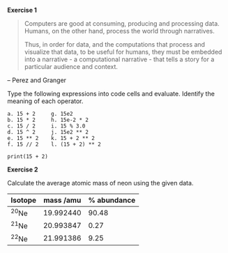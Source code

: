 

#+begin: exercise
#+ipynb-newcell
*Exercise 1*
#+end


#+BEGIN_QUOTE
Computers are good at consuming, producing and processing data. Humans, on the other hand, process the world through narratives.

Thus, in order for data, and the computations that process and
visualize that data, to be useful for humans, they must be
embedded into a narrative - a computational  narrative - that tells
a story for a particular audience and context.
#+END_QUOTE

-- Perez and Granger

Type the following expressions into code cells and evaluate. Identify the meaning of each operator.
#+BEGIN_EXAMPLE
 a. 15 + 2     g. 15e2
 b. 15 * 2     h. 15e-2 * 2
 c. 15 / 2     i. 15 % 3.0
 d. 15 ^ 2     j. 15e2 ** 2
 e. 15 ** 2    k. 15 + 2 ** 2
 f. 15 // 2    l. (15 + 2) ** 2
#+END_EXAMPLE

#+BEGIN_SRC ipython :session :results output drawer
print(15 + 2)
#+END_SRC

#+RESULTS:
:RESULTS:
17
:END:

#+begin: exercise
#+ipynb-newcell
*Exercise 2*
#+end

Calculate the average atomic mass of neon using the given data.

| Isotope        | mass /amu | % abundance |
|----------------+-----------+-------------|
| \zwnj{}^{20}Ne | 19.992440 |       90.48 |
| \zwnj{}^{21}Ne | 20.993847 |        0.27 |
| \zwnj{}^{22}Ne | 21.991386 |        9.25 |

#+BEGIN_SRC ipython :session :results output drawer

#+END_SRC

* code                                                             :noexport:

#+BEGIN_SRC emacs-lisp
(setq ox-ipynb-paragraph-separate-cells nil)
#+END_SRC

#+BEGIN_SRC emacs-lisp
(defun org-dblock-write:exercise (params)
  (incf exercise-counter)
  (insert (concat "#+ipynb-newcell
*Exercise " (int-to-string exercise-counter) "*")))
(setf exercise-counter 0)
(org-update-all-dblocks)
#+END_SRC

#+RESULTS:


Running `org-update-all-dblocks` shows the blocks are updated correctly in the org file, but the ipynb file will give `#+BEGIN: exercisenil` before each exercise cell.
